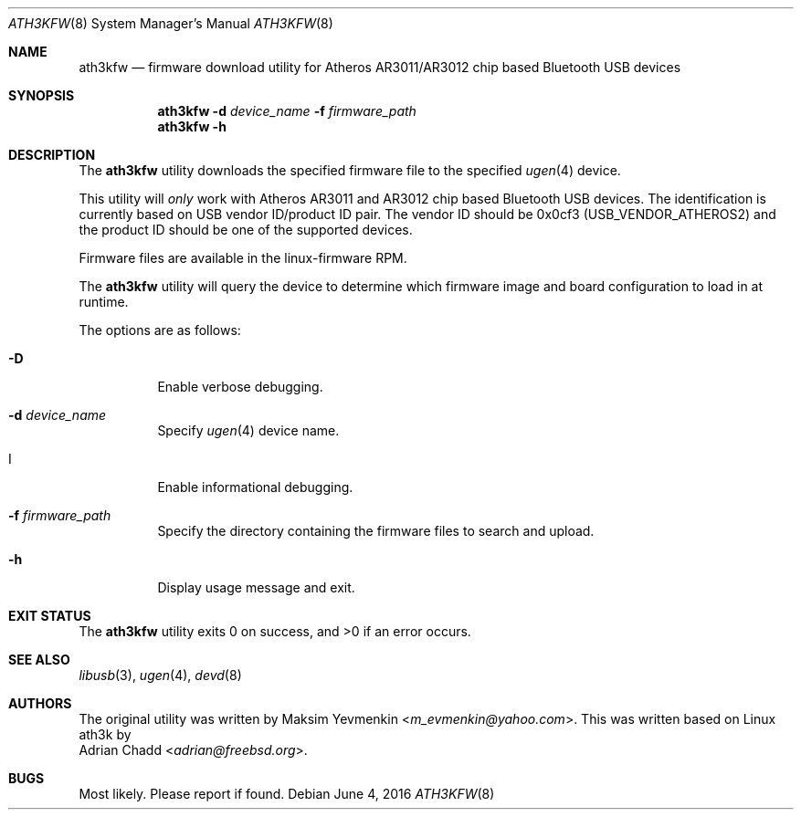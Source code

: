 .\" Copyright (c) 2010 Maksim Yevmenkin <m_evmenkin@yahoo.com>
.\" Copyright (c) 2013, 2016 Adrian Chadd <adrian@freebsd.org>
.\" All rights reserved.
.\"
.\" Redistribution and use in source and binary forms, with or without
.\" modification, are permitted provided that the following conditions
.\" are met:
.\" 1. Redistributions of source code must retain the above copyright
.\"    notice, this list of conditions and the following disclaimer.
.\" 2. Redistributions in binary form must reproduce the above copyright
.\"    notice, this list of conditions and the following disclaimer in the
.\"    documentation and/or other materials provided with the distribution.
.\"
.\" THIS SOFTWARE IS PROVIDED BY THE AUTHOR AND CONTRIBUTORS ``AS IS'' AND
.\" ANY EXPRESS OR IMPLIED WARRANTIES, INCLUDING, BUT NOT LIMITED TO, THE
.\" IMPLIED WARRANTIES OF MERCHANTABILITY AND FITNESS FOR A PARTICULAR PURPOSE
.\" ARE DISCLAIMED. IN NO EVENT SHALL THE AUTHOR OR CONTRIBUTORS BE LIABLE
.\" FOR ANY DIRECT, INDIRECT, INCIDENTAL, SPECIAL, EXEMPLARY, OR CONSEQUENTIAL
.\" DAMAGES (INCLUDING, BUT NOT LIMITED TO, PROCUREMENT OF SUBSTITUTE GOODS
.\" OR SERVICES; LOSS OF USE, DATA, OR PROFITS; OR BUSINESS INTERRUPTION)
.\" HOWEVER CAUSED AND ON ANY THEORY OF LIABILITY, WHETHER IN CONTRACT, STRICT
.\" LIABILITY, OR TORT (INCLUDING NEGLIGENCE OR OTHERWISE) ARISING IN ANY WAY
.\" OUT OF THE USE OF THIS SOFTWARE, EVEN IF ADVISED OF THE POSSIBILITY OF
.\" SUCH DAMAGE.
.\"
.\" $FreeBSD: stable/11/usr.sbin/bluetooth/ath3kfw/ath3kfw.8 301537 2016-06-07 04:22:18Z adrian $
.\"
.Dd June 4, 2016
.Dt ATH3KFW 8
.Os
.Sh NAME
.Nm ath3kfw
.Nd firmware download utility for Atheros AR3011/AR3012 chip based Bluetooth USB devices
.Sh SYNOPSIS
.Nm
.Fl d Ar device_name
.Fl f Ar firmware_path
.Nm
.Fl h
.Sh DESCRIPTION
The
.Nm
utility downloads the specified firmware file to the specified
.Xr ugen 4
device.
.Pp
This utility will
.Em only
work with Atheros AR3011 and AR3012 chip based Bluetooth USB devices.
The identification is currently based on USB vendor ID/product ID pair.
The vendor ID should be 0x0cf3
.Pq Dv USB_VENDOR_ATHEROS2
and the product ID should be one of the supported devices.
.Pp
Firmware files are available in the linux-firmware RPM.
.Pp
The
.Nm
utility will query the device to determine which firmware image and board
configuration to load in at runtime.
.Pp
The options are as follows:
.Bl -tag -width indent
.It Fl D
Enable verbose debugging.
.It Fl d Ar device_name
Specify
.Xr ugen 4
device name.
.It I
Enable informational debugging.
.It Fl f Ar firmware_path
Specify the directory containing the firmware files to search and upload.
.It Fl h
Display usage message and exit.
.El
.Sh EXIT STATUS
.Ex -std
.Sh SEE ALSO
.Xr libusb 3 ,
.Xr ugen 4 ,
.Xr devd 8
.Sh AUTHORS
The original utility was written by
.An Maksim Yevmenkin Aq Mt m_evmenkin@yahoo.com .
This was written based on Linux ath3k by
.An Adrian Chadd Aq Mt adrian@freebsd.org .
.Sh BUGS
Most likely.
Please report if found.
